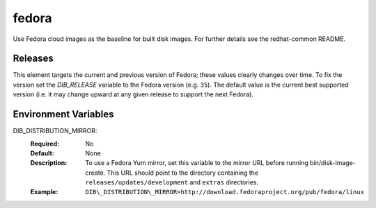 ======
fedora
======

Use Fedora cloud images as the baseline for built disk images. For further
details see the redhat-common README.

Releases
--------

This element targets the current and previous version of Fedora; these
values clearly changes over time.  To fix the version set the
`DIB_RELEASE` variable to the Fedora version (e.g. ``35``).  The
default value is the current best supported version (i.e. it may
change upward at any given release to support the next Fedora).


Environment Variables
---------------------

DIB_DISTRIBUTION_MIRROR:
   :Required: No
   :Default: None
   :Description: To use a Fedora Yum mirror, set this variable to the mirror URL
                 before running bin/disk-image-create. This URL should point to
                 the directory containing the ``releases/updates/development``
                 and ``extras`` directories.
   :Example: ``DIB\_DISTRIBUTION\_MIRROR=http://download.fedoraproject.org/pub/fedora/linux``


